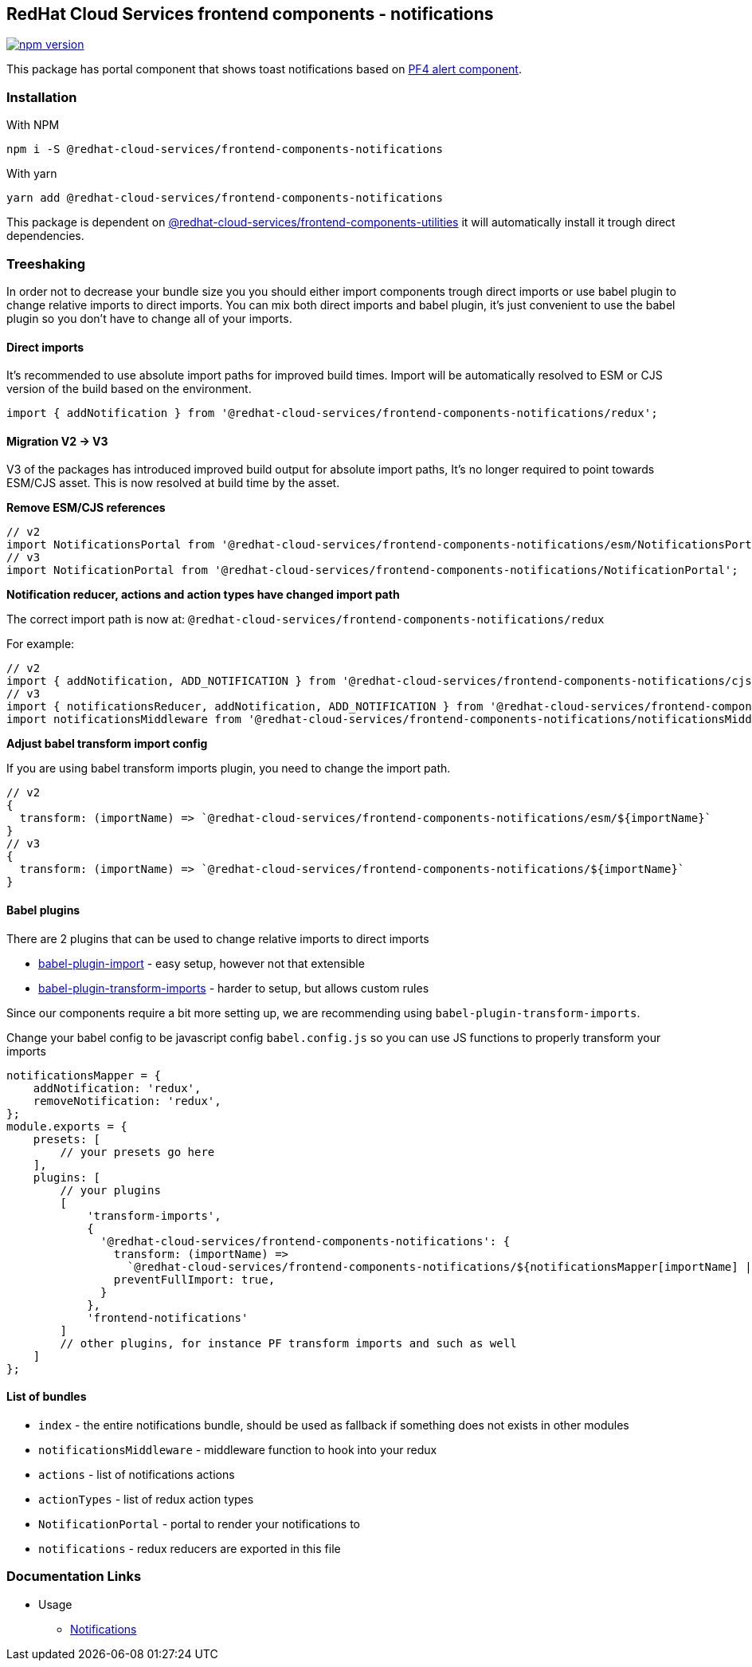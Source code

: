 == RedHat Cloud Services frontend components - notifications

https://badge.fury.io/js/%40redhat-cloud-services%2Ffrontend-components-notifications[image:https://badge.fury.io/js/%40redhat-cloud-services%2Ffrontend-components-notifications.svg[npm version]]

This package has portal component that shows toast notifications based on https://v2.patternfly.org/documentation/core/components/alert[PF4 alert component].

=== Installation

With NPM

[source,bash]
----
npm i -S @redhat-cloud-services/frontend-components-notifications
----

With yarn

[source,bash]
----
yarn add @redhat-cloud-services/frontend-components-notifications
----

This package is dependent on https://www.npmjs.com/package/@redhat-cloud-services/frontend-components-utilities[@redhat-cloud-services/frontend-components-utilities] it will automatically install it trough direct dependencies.

=== Treeshaking

In order not to decrease your bundle size you you should either import components trough direct imports or use babel plugin to change relative imports to direct imports. You can mix both direct imports and babel plugin, it's just convenient to use the babel plugin so you don't have to change all of your imports.

==== Direct imports

It's recommended to use absolute import paths for improved build times. Import will be automatically resolved to ESM or CJS version of the build based on the environment.

[source,JSX]
----
import { addNotification } from '@redhat-cloud-services/frontend-components-notifications/redux';
----

==== Migration V2 -> V3

V3 of the packages has introduced improved build output for absolute import paths, It's no longer required to point towards ESM/CJS asset. This is now resolved at build time by the asset.

*Remove ESM/CJS references*

[source,jsx]
----
// v2
import NotificationsPortal from '@redhat-cloud-services/frontend-components-notifications/esm/NotificationsPortal';
// v3
import NotificationPortal from '@redhat-cloud-services/frontend-components-notifications/NotificationPortal';
----

*Notification reducer, actions and action types have changed import path*

The correct import path is now at: `@redhat-cloud-services/frontend-components-notifications/redux`

For example:

[source,jsx]
----
// v2
import { addNotification, ADD_NOTIFICATION } from '@redhat-cloud-services/frontend-components-notifications/cjs/actions';
// v3
import { notificationsReducer, addNotification, ADD_NOTIFICATION } from '@redhat-cloud-services/frontend-components-notifications/redux';
import notificationsMiddleware from '@redhat-cloud-services/frontend-components-notifications/notificationsMiddleware';
----

*Adjust babel transform import config*

If you are using babel transform imports plugin, you need to change the import path.

[source,jsx]
----
// v2
{
  transform: (importName) => `@redhat-cloud-services/frontend-components-notifications/esm/${importName}`
}
// v3
{
  transform: (importName) => `@redhat-cloud-services/frontend-components-notifications/${importName}`
}

----

==== Babel plugins

There are 2 plugins that can be used to change relative imports to direct imports

* https://www.npmjs.com/package/babel-plugin-import[babel-plugin-import] - easy setup, however not that extensible
* https://www.npmjs.com/package/babel-plugin-transform-imports[babel-plugin-transform-imports] - harder to setup, but allows custom rules

Since our components require a bit more setting up, we are recommending using `babel-plugin-transform-imports`.

Change your babel config to be javascript config `babel.config.js` so you can use JS functions to properly transform your imports

[source,JS]
----
notificationsMapper = {
    addNotification: 'redux',
    removeNotification: 'redux',
};
module.exports = {
    presets: [
        // your presets go here
    ],
    plugins: [
        // your plugins
        [
            'transform-imports',
            {
              '@redhat-cloud-services/frontend-components-notifications': {
                transform: (importName) =>
                  `@redhat-cloud-services/frontend-components-notifications/${notificationsMapper[importName] || importName}`,
                preventFullImport: true,
              }
            },
            'frontend-notifications'
        ]
        // other plugins, for instance PF transform imports and such as well
    ]
};
----

==== List of bundles

* `index` - the entire notifications bundle, should be used as fallback if something does not exists in other modules
* `notificationsMiddleware` - middleware function to hook into your redux
* `actions` - list of notifications actions
* `actionTypes` - list of redux action types
* `NotificationPortal` - portal to render your notifications to
* `notifications` - redux reducers are exported in this file

=== Documentation Links

* Usage
** link:doc/notifications.md[Notifications]
